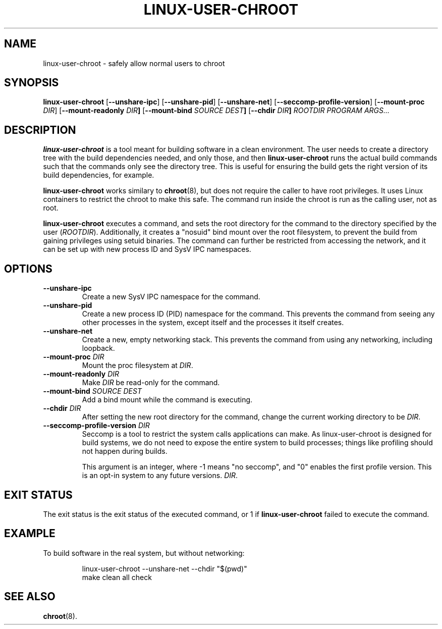 .\" Copyright 2012  Codethink Limited
.\" 
.\" This program is free software; you can redistribute it and/or modify
.\" it under the terms of the GNU General Public License as published by
.\" the Free Software Foundation; either version 2 of the License, or
.\" (at your option) any later version.
.\"
.\" This program is distributed in the hope that it would be useful,
.\" but WITHOUT ANY WARRANTY; without even the implied warranty of
.\" MERCHANTABILITY or FITNESS FOR A PARTICULAR PURPOSE.  See the
.\" GNU General Public License for more details.
.\"
.\" You should have received a copy of the GNU General Public License
.\" along with this program; if not, write to the Free Software Foundation,
.\" Inc., 59 Temple Place, Suite 330, Boston, MA  02111-1307  USA
.\"
.TH LINUX-USER-CHROOT 8
.SH NAME
linux\-user\-chroot \- safely allow normal users to chroot
.SH SYNOPSIS
.B linux\-user\-chroot
.RB [ --unshare-ipc ] 
.RB [ --unshare-pid ] 
.RB [ --unshare-net ] 
.RB [ --seccomp-profile-version ] 
.RB [ --mount-proc " \fIDIR\fR] 
.RB [ --mount-readonly " \fIDIR\fR"] 
.RB [ --mount-bind " \fISOURCE DEST\fR"] 
.RB [ --chdir " \fIDIR\fR"]
.I ROOTDIR 
.I PROGRAM 
.IR ARGS...
.SH DESCRIPTION
.B linux\-user\-chroot
is a tool meant for building software in a clean environment.
The user needs to create a directory tree with the build dependencies needed,
and only those,
and then
.B linux\-user\-chroot
runs the actual build commands such that the commands only see the directory
tree.
This is useful for ensuring the build gets the right version of its build
dependencies, for example.
.PP
.B linux\-user\-chroot
works similary to
.BR chroot (8),
but does not require the caller to have root privileges.
It uses Linux containers to restrict the chroot to make this safe.
The command run inside the chroot is run as the calling user, not as root.
.PP
.B linux\-user\-chroot
executes a command, and sets the root directory for the command to the
directory specified by the user
.RI ( ROOTDIR ).
Additionally, it creates a "nosuid" bind mount over the root filesystem,
to prevent the build from gaining privileges using setuid binaries.
The command can further be restricted from accessing the network,
and it can be set up with new process ID and SysV IPC namespaces.
.SH OPTIONS
.TP
.BR \-\-unshare\-ipc
Create a new SysV IPC namespace for the command.
.TP
.BR \-\-unshare\-pid
Create a new process ID (PID) namespace for the command.
This prevents the command from seeing any other processes in the system,
except itself and the processes it itself creates.
.TP
.BR \-\-unshare\-net
Create a new, empty networking stack.
This prevents the command from using any networking,
including loopback.
.TP
.BI \-\-mount\-proc " DIR"
Mount the proc filesystem at
.IR DIR .
.TP
.BI \-\-mount\-readonly " DIR"
Make 
.I DIR
be read-only for the command.
.TP
.BI \-\-mount\-bind " SOURCE DEST"
Add a bind mount while the command is executing.
.TP
.BI \-\-chdir " DIR"
After setting the new root directory for the command,
change the current working directory to be 
.IR DIR .
.TP
.BI \-\-seccomp-profile-version " DIR"
Seccomp is a tool to restrict the system calls applications
can make.  As linux-user-chroot is designed for build systems,
we do not need to expose the entire system to build processes;
things like profiling should not happen during builds.

This argument is an integer, where -1 means "no seccomp",
and "0" enables the first profile version.  This is an
opt-in system to any future versions.
.IR DIR .
.SH "EXIT STATUS"
The exit status is the exit status of the executed command,
or 1 if 
.B linux\-user\-chroot
failed to execute the command.
.SH EXAMPLE
To build software in the real system, but without networking:
.IP
.nf
linux\-user\-chroot \-\-unshare\-net \-\-chdir "$(pwd)"
make clean all check
.fi
.SH "SEE ALSO"
.BR chroot (8).
